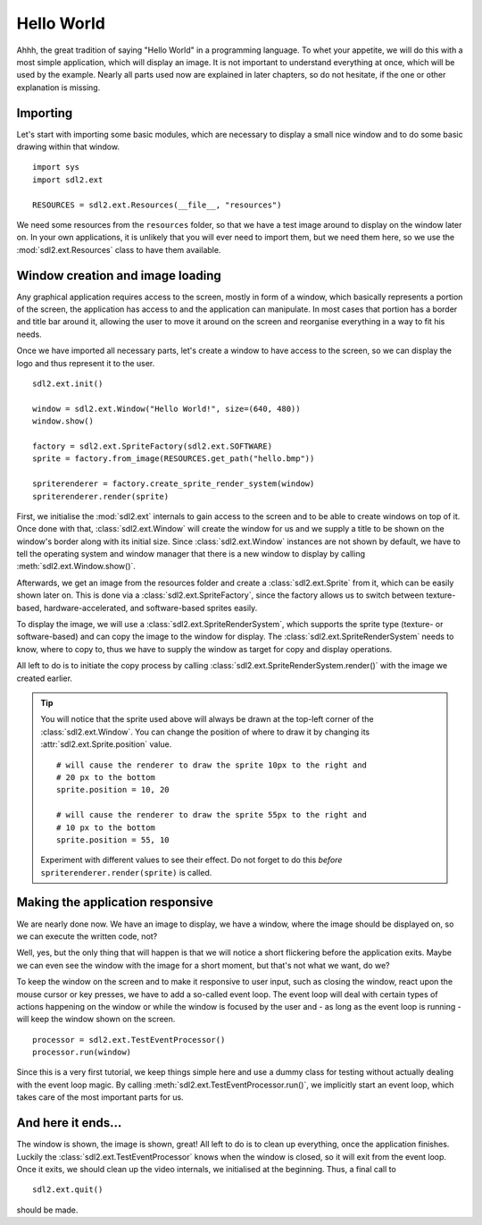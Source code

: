 .. _hello_world:

Hello World
===========
Ahhh, the great tradition of saying "Hello World" in a programming
language. To whet your appetite, we will do this with a most simple
application, which will display an image. It is not important to understand
everything at once, which will be used by the example. Nearly all parts used
now are explained in later chapters, so do not hesitate, if the one or other
explanation is missing.

Importing
---------
Let's start with importing some basic modules, which are necessary to
display a small nice window and to do some basic drawing within that
window. ::

    import sys
    import sdl2.ext

    RESOURCES = sdl2.ext.Resources(__file__, "resources")

We need some resources from the ``resources`` folder, so that we have a test
image around to display on the window later on. In your own applications, it is
unlikely that you will ever need to import them, but we need them here, so we
use the :mod:`sdl2.ext.Resources` class to have them available.

Window creation and image loading
---------------------------------
Any graphical application requires access to the screen, mostly in form
of a window, which basically represents a portion of the screen, the
application has access to and the application can manipulate. In most cases
that portion has a border and title bar around it, allowing the user to move
it around on the screen and reorganise everything in a way to fit his needs.

Once we have imported all necessary parts, let's create a window to have
access to the screen, so we can display the logo and thus represent it
to the user. ::

    sdl2.ext.init()

    window = sdl2.ext.Window("Hello World!", size=(640, 480))
    window.show()

    factory = sdl2.ext.SpriteFactory(sdl2.ext.SOFTWARE)
    sprite = factory.from_image(RESOURCES.get_path("hello.bmp"))

    spriterenderer = factory.create_sprite_render_system(window)
    spriterenderer.render(sprite)

First, we initialise the :mod:`sdl2.ext` internals to gain access to the
screen and to be able to create windows on top of it. Once done with that,
:class:`sdl2.ext.Window` will create the window for us and we
supply a title to be shown on the window's border along with its initial size.
Since :class:`sdl2.ext.Window` instances are not shown by default,
we have to tell the operating system and window manager that there is a new
window to display by calling :meth:`sdl2.ext.Window.show()`.

Afterwards, we get an image from the resources folder and create a
:class:`sdl2.ext.Sprite` from it, which can be easily shown later
on. This is done via a :class:`sdl2.ext.SpriteFactory`, since the
factory allows us to switch between texture-based, hardware-accelerated, and
software-based sprites easily.

To display the image, we will use a :class:`sdl2.ext.SpriteRenderSystem`,
which supports the sprite type (texture- or software-based) and can copy the
image to the window for display. The :class:`sdl2.ext.SpriteRenderSystem`
needs to know, where to copy to, thus we have to supply the window as target
for copy and display operations.

All left to do is to initiate the copy process by calling
:class:`sdl2.ext.SpriteRenderSystem.render()` with the image we
created earlier.

.. tip::

   You will notice that the sprite used above will always be drawn at the
   top-left corner of the :class:`sdl2.ext.Window`. You can change
   the position of where to draw it by changing its
   :attr:`sdl2.ext.Sprite.position` value. ::

        # will cause the renderer to draw the sprite 10px to the right and
        # 20 px to the bottom
        sprite.position = 10, 20

        # will cause the renderer to draw the sprite 55px to the right and
        # 10 px to the bottom
        sprite.position = 55, 10

   Experiment with different values to see their effect. Do not forget to do
   this *before* ``spriterenderer.render(sprite)`` is called.

Making the application responsive
---------------------------------
We are nearly done now. We have an image to display, we have a window, where
the image should be displayed on, so we can execute the written code, not?

Well, yes, but the only thing that will happen is that we will notice a
short flickering before the application exits. Maybe we can even see
the window with the image for a short moment, but that's not what we
want, do we?

To keep the window on the screen and to make it responsive to user
input, such as closing the window, react upon the mouse cursor or key
presses, we have to add a so-called event loop. The event loop will deal
with certain types of actions happening on the window or while the
window is focused by the user and - as long as the event loop is
running - will keep the window shown on the screen. ::

    processor = sdl2.ext.TestEventProcessor()
    processor.run(window)

Since this is a very first tutorial, we keep things simple here and use a
dummy class for testing without actually dealing with the event loop magic.
By calling :meth:`sdl2.ext.TestEventProcessor.run()`, we implicitly start an
event loop, which takes care of the most important parts for us.

And here it ends...
-------------------
The window is shown, the image is shown, great! All left to do is to clean up
everything, once the application finishes. Luckily the
:class:`sdl2.ext.TestEventProcessor` knows when the window is closed, so
it will exit from the event loop. Once it exits, we should clean up the
video internals, we initialised at the beginning. Thus, a final call to ::

    sdl2.ext.quit()

should be made.
